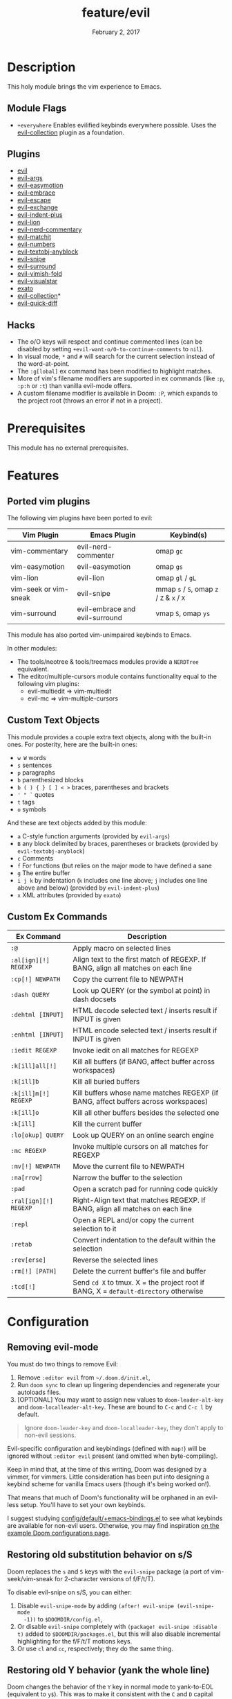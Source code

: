 #+TITLE:   feature/evil
#+DATE:    February 2, 2017
#+SINCE:   v2.0
#+STARTUP: inlineimages nofold

* Table of Contents :TOC_3:noexport:
- [[#description][Description]]
  - [[#module-flags][Module Flags]]
  - [[#plugins][Plugins]]
  - [[#hacks][Hacks]]
- [[#prerequisites][Prerequisites]]
- [[#features][Features]]
  - [[#ported-vim-plugins][Ported vim plugins]]
  - [[#custom-text-objects][Custom Text Objects]]
  - [[#custom-ex-commands][Custom Ex Commands]]
- [[#configuration][Configuration]]
  - [[#removing-evil-mode][Removing evil-mode]]
  - [[#restoring-old-substitution-behavior-on-ss][Restoring old substitution behavior on s/S]]
  - [[#restoring-old-y-behavior-yank-the-whole-line][Restoring old Y behavior (yank the whole line)]]
  - [[#disabling-cursor-movement-when-exiting-insert-mode][Disabling cursor movement when exiting insert mode]]

* Description
This holy module brings the vim experience to Emacs.

** Module Flags
+ =+everywhere= Enables evilified keybinds everywhere possible. Uses the
  [[https://github.com/emacs-evil/evil-collection][evil-collection]] plugin as a foundation.

** Plugins
+ [[https://github.com/emacs-evil/evil][evil]]
+ [[https://github.com/wcsmith/evil-args][evil-args]]
+ [[https://github.com/PythonNut/evil-easymotion][evil-easymotion]]
+ [[https://github.com/cute-jumper/evil-embrace.el][evil-embrace]]
+ [[https://github.com/syl20bnr/evil-escape][evil-escape]]
+ [[https://github.com/Dewdrops/evil-exchange][evil-exchange]]
+ [[https://github.com/TheBB/evil-indent-plus][evil-indent-plus]]
+ [[https://github.com/edkolev/evil-lion][evil-lion]]
+ [[https://github.com/redguardtoo/evil-nerd-commenter][evil-nerd-commentary]]
+ [[https://github.com/redguardtoo/evil-matchit][evil-matchit]]
+ [[https://github.com/cofi/evil-numbers][evil-numbers]]
+ [[https://github.com/noctuid/evil-textobj-anyblock][evil-textobj-anyblock]]
+ [[https://github.com/hlissner/evil-snipe][evil-snipe]]
+ [[https://github.com/emacs-evil/evil-surround][evil-surround]]
+ [[https://github.com/alexmurray/evil-vimish-fold][evil-vimish-fold]]
+ [[https://github.com/bling/evil-visualstar][evil-visualstar]]
+ [[https://github.com/ninrod/exato][exato]]
+ [[https://github.com/emacs-evil/evil-collection][evil-collection]]*
+ [[https://www.github.com/rgrinberg/evil-quick-diff][evil-quick-diff]]

** Hacks
+ The o/O keys will respect and continue commented lines (can be disabled by
  setting ~+evil-want-o/O-to-continue-comments~ to ~nil~).
+ In visual mode, =*= and =#= will search for the current selection instead of
  the word-at-point.
+ The ~:g[lobal]~ ex command has been modified to highlight matches.
+ More of vim's filename modifiers are supported in ex commands (like ~:p~,
  ~:p:h~ or ~:t~) than vanilla evil-mode offers.
+ A custom filename modifier is available in Doom: ~:P~, which expands to the
  project root (throws an error if not in a project).

* Prerequisites
This module has no external prerequisites.

* Features
** Ported vim plugins
The following vim plugins have been ported to evil:

| Vim Plugin            | Emacs Plugin                   | Keybind(s)                                 |
|-----------------------+--------------------------------+--------------------------------------------|
| vim-commentary        | evil-nerd-commenter            | omap =gc=                                  |
| vim-easymotion        | evil-easymotion                | omap =gs=                                  |
| vim-lion              | evil-lion                      | omap =gl= / =gL=                           |
| vim-seek or vim-sneak | evil-snipe                     | mmap =s= / =S=, omap =z= / =Z= & =x= / =X= |
| vim-surround          | evil-embrace and evil-surround | vmap =S=, omap =ys=                        |

This module has also ported vim-unimpaired keybinds to Emacs.

In other modules:
+ The tools/neotree & tools/treemacs modules provide a =NERDTree= equivalent.
+ The editor/multiple-cursors module contains functionality equal to the
  following vim plugins:
  + evil-multiedit => vim-multiedit
  + evil-mc => vim-multiple-cursors

** Custom Text Objects
This module provides a couple extra text objects, along with the built-in ones.
For posterity, here are the built-in ones:

+ =w W= words
+ =s= sentences
+ =p= paragraphs
+ =b= parenthesized blocks
+ =b ( ) { } [ ] < >= braces, parentheses and brackets
+ =' " `= quotes
+ =t= tags
+ =o= symbols

And these are text objects added by this module:

+ =a= C-style function arguments (provided by ~evil-args~)
+ =B= any block delimited by braces, parentheses or brackets (provided by
  ~evil-textobj-anyblock~)
+ =c= Comments
+ =f= For functions (but relies on the major mode to have defined a sane
+ =g= The entire buffer
+ =i j k= by indentation (=k= includes one line above; =j= includes one line
  above and below) (provided by ~evil-indent-plus~)
+ =x= XML attributes (provided by ~exato~)

** Custom Ex Commands
| Ex Command            | Description                                                                          |
|-----------------------+--------------------------------------------------------------------------------------|
| ~:@~                  | Apply macro on selected lines                                                        |
| ~:al[ign][!] REGEXP~  | Align text to the first match of REGEXP. If BANG, align all matches on each line     |
| ~:cp[!] NEWPATH~      | Copy the current file to NEWPATH                                                     |
| ~:dash QUERY~         | Look up QUERY (or the symbol at point) in dash docsets                               |
| ~:dehtml [INPUT]~     | HTML decode selected text / inserts result if INPUT is given                         |
| ~:enhtml [INPUT]~     | HTML encode selected text / inserts result if INPUT is given                         |
| ~:iedit REGEXP~       | Invoke iedit on all matches for REGEXP                                               |
| ~:k[ill]all[!]~       | Kill all buffers (if BANG, affect buffer across workspaces)                          |
| ~:k[ill]b~            | Kill all buried buffers                                                              |
| ~:k[ill]m[!] REGEXP~  | Kill buffers whose name matches REGEXP (if BANG, affect buffers across workspaces)   |
| ~:k[ill]o~            | Kill all other buffers besides the selected one                                      |
| ~:k[ill]~             | Kill the current buffer                                                              |
| ~:lo[okup] QUERY~     | Look up QUERY on an online search engine                                             |
| ~:mc REGEXP~          | Invoke multiple cursors on all matches for REGEXP                                    |
| ~:mv[!] NEWPATH~      | Move the current file to NEWPATH                                                     |
| ~:na[rrow]~           | Narrow the buffer to the selection                                                   |
| ~:pad~                | Open a scratch pad for running code quickly                                          |
| ~:ral[ign][!] REGEXP~ | Right-Align text that matches REGEXP. If BANG, align all matches on each line        |
| ~:repl~               | Open a REPL and/or copy the current selection to it                                  |
| ~:retab~              | Convert indentation to the default within the selection                              |
| ~:rev[erse]~          | Reverse the selected lines                                                           |
| ~:rm[!] [PATH]~       | Delete the current buffer's file and buffer                                          |
| ~:tcd[!]~             | Send =cd X= to tmux. X = the project root if BANG, X = ~default-directory~ otherwise |

* Configuration
** Removing evil-mode
You must do two things to remove Evil:

1. Remove =:editor evil= from =~/.doom.d/init.el=,
2. Run ~doom sync~ to clean up lingering dependencies and regenerate your
   autoloads files.
3. [OPTIONAL] You may want to assign new values to ~doom-leader-alt-key~ and
   ~doom-localleader-alt-key~. These are bound to =C-c= and =C-c l= by default.

#+begin_quote
Ignore ~doom-leader-key~ and ~doom-localleader-key~, they don't apply to
non-evil sessions.
#+end_quote

Evil-specific configuration and keybindings (defined with ~map!~) will be
ignored without =:editor evil= present (and omitted when byte-compiling).

Keep in mind that, at the time of this writing, Doom was designed by a vimmer,
for vimmers. Little consideration has been put into designing a keybind scheme
for vanilla Emacs users (though it's being worked on!).

That means that much of Doom's functionality will be orphaned in an evil-less
setup. You'll have to set your own keybinds.

I suggest studying [[file:../../config/default/+emacs-bindings.el][config/default/+emacs-bindings.el]] to see what keybinds are
available for non-evil users. Otherwise, you may find inspiration [[file:../../../docs/example_configs.org][on the example
Doom configurations page]].

** Restoring old substitution behavior on s/S
Doom replaces the =s= and =S= keys with the =evil-snipe= package (a port of
vim-seek/vim-sneak for 2-character versions of f/F/t/T).

To disable evil-snipe on s/S, you can either:

1. Disable ~evil-snipe-mode~ by adding ~(after! evil-snipe (evil-snipe-mode
   -1))~ to =$DOOMDIR/config.el=,
2. Or disable =evil-snipe= completely with ~(package! evil-snipe :disable t)~
   added to =$DOOMDIR/packages.el=, but this will also disable incremental
   highlighting for the f/F/t/T motions keys.
3. Or use =cl= and =cc=, respectively; they do the same thing.
** Restoring old Y behavior (yank the whole line)
Doom changes the behavior of the =Y= key in normal mode to yank-to-EOL
(equivalent to =y$=). This was to make it consistent with the =C= and =D=
capital operators, and because it was redundant with =yy=, which is easier to
type than =y$=.

If you prefer the old behavior, it can be reversed with:

#+BEGIN_SRC elisp
;; add to ~/.doom.d/config.el
(setq! evil-want-Y-yank-to-eol nil)
#+END_SRC
** Disabling cursor movement when exiting insert mode
Vim (and evil) move the cursor one character back when exiting insert mode. If
you prefer that it didn't, set:

#+BEGIN_SRC elisp
;; add to ~/.doom.d/config.el
(setq evil-move-cursor-back nil)
#+END_SRC
